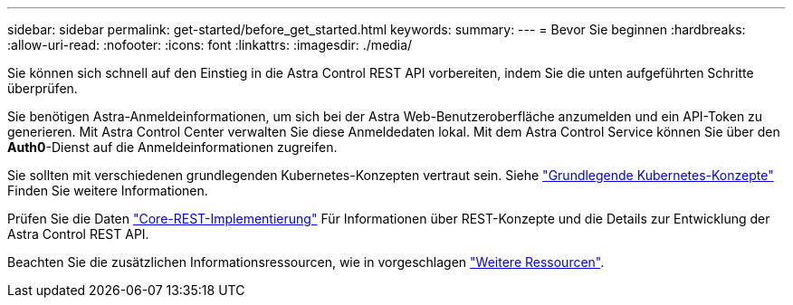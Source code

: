 ---
sidebar: sidebar 
permalink: get-started/before_get_started.html 
keywords:  
summary:  
---
= Bevor Sie beginnen
:hardbreaks:
:allow-uri-read: 
:nofooter: 
:icons: font
:linkattrs: 
:imagesdir: ./media/


[role="lead"]
Sie können sich schnell auf den Einstieg in die Astra Control REST API vorbereiten, indem Sie die unten aufgeführten Schritte überprüfen.

Sie benötigen Astra-Anmeldeinformationen, um sich bei der Astra Web-Benutzeroberfläche anzumelden und ein API-Token zu generieren. Mit Astra Control Center verwalten Sie diese Anmeldedaten lokal. Mit dem Astra Control Service können Sie über den *Auth0*-Dienst auf die Anmeldeinformationen zugreifen.

Sie sollten mit verschiedenen grundlegenden Kubernetes-Konzepten vertraut sein. Siehe link:kubernetes_concepts.html["Grundlegende Kubernetes-Konzepte"] Finden Sie weitere Informationen.

Prüfen Sie die Daten link:../rest-core/rest_web_services.html["Core-REST-Implementierung"] Für Informationen über REST-Konzepte und die Details zur Entwicklung der Astra Control REST API.

Beachten Sie die zusätzlichen Informationsressourcen, wie in vorgeschlagen link:../information/additional_resources.html["Weitere Ressourcen"].
